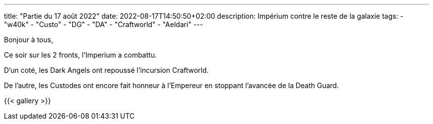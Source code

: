 ---
title: "Partie du 17 août 2022"
date: 2022-08-17T14:50:50+02:00
description: Impérium contre le reste de la galaxie
tags:
    - "w40k"
    - "Custo"
    - "DG"
    - "DA"
    - "Craftworld"
    - "Aeldari"
---

Bonjour à tous,

Ce soir sur les 2 fronts, l’Imperium a combattu.

D'un coté, les Dark Angels ont repoussé l’incursion Craftworld.

De l'autre, les Custodes ont encore fait honneur à l'Empereur en stoppant l'avancée de la Death Guard.

{{< gallery >}}
